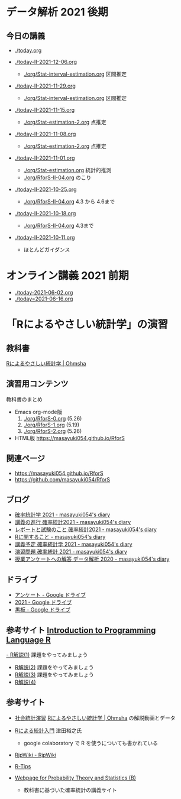 #+property: header-arg:R :session t :results output :exports both
* データ解析 2021 後期

** 今日の講義
   - [[./today.org]]
     
   - [[./today-II-2021-12-06.org]]
     - [[./org/Stat-interval-estimation.org]] 区間推定

   - [[./today-II-2021-11-29.org]]
     - [[./org/Stat-interval-estimation.org]] 区間推定

   - [[./today-II-2021-11-15.org]]
     - [[./org/Stat-estimation-2.org]] 点推定

   - [[./today-II-2021-11-08.org]]
     - [[./org/Stat-estimation-2.org]] 点推定

   - [[./today-II-2021-11-01.org]]      
     - [[./org/Stat-estimation.org]] 統計的推測
     - [[./org/RforS-II-04.org]] のこり


   - [[./today-II-2021-10-25.org]] 
     - [[./org/RforS-II-04.org]] 4.3 から 4.6まで

   - [[./today-II-2021-10-18.org]]
     - [[./org/RforS-II-04.org]] 4.3まで
       
   - [[./today-II-2021-10-11.org]]
     - ほとんどガイダンス

* オンライン講義 2021 前期

  - [[./today-2021-06-02.org]]
  - [[./today=2021-06-16.org]]  


* 「Rによるやさしい統計学」の演習

** 教科書

   [[https://www.ohmsha.co.jp/book/9784274067105/][Rによるやさしい統計学 | Ohmsha]]

** 演習用コンテンツ

   教科書のまとめ
   
   - Emacs org-mode版
     0. [[./org/RforS-0.org]] (5.26)
     1. [[./org/RforS-1.org]] (5.19)
     2. [[./org/RforS-2.org]] (5.26)	

   - HTML版 https://masayuki054.github.io/RforS

** 関連ページ
- https://masayuki054.github.io/RforS
- https://github.com/masayuki054/RforS  

** ブログ
  
- [[http://masayuki054.hatenablog.com/entry/2021/04/20/192843][確率統計学 2021 - masayuki054's diary]]
- [[http://masayuki054.hatenablog.com/entry/2021/04/20/202703][講義の進行 確率統計2021 - masayuki054's diary]]
- [[http://masayuki054.hatenablog.com/entry/2021/04/28/083025][レポートと試験のこと 確率統計2021 - masayuki054's diary]]  
- [[http://masayuki054.hatenablog.com/entry/2021/04/20/190718][Rに関すること - masayuki054's diary]]
- [[http://masayuki054.hatenablog.com/entry/2021/04/20/193244][講義予定 確率統計学 2021 - masayuki054's diary]]
- [[http://masayuki054.hatenablog.com/entry/2021/04/20/213400][演習問題 確率統計 2021 - masayuki054's diary]]
- [[http://masayuki054.hatenablog.com/entry/2021/03/14/163010][授業アンケートへの解答 データ解析 2020 - masayuki054's diary]]


** ドライブ

- [[https://drive.google.com/drive/folders/1CLc4ys-Z1nBe0gZkicfWfPdXbYK1480w][アンケート - Google ドライブ]]   
- [[https://drive.google.com/drive/folders/1E3kil-he8dK0iGxrEpB4GIsxiJ1N7LKd][2021 - Google ドライブ]]
- [[https://drive.google.com/drive/u/0/folders/1deXv6LjZU3KXXCjeTJfR2YfB6KEsOtKy][黒板 - Google ドライブ]]
     

** 参考サイト  [[http://whitewell.sakura.ne.jp/R/contents.html][Introduction to Programming Language R]] 

  [[http://whitewell.sakura.ne.jp/R/Rintro-01.html][- R解説(1)]] 課題をやってみましょう
  - [[http://whitewell.sakura.ne.jp/R/Rintro-02.html][R解説(2)]] 課題をやってみましょう
  - [[http://whitewell.sakura.ne.jp/R/Rintro-03.html][R解説(3)]] 課題をやってみましょう
  - [[http://whitewell.sakura.ne.jp/R/Rintro-04.html][R解説(4)]]
   

** 参考サイト

   - [[http://www.cc.aoyama.ac.jp/~t41338/lecture/aoyama/stat2e/stat2e_top.html][社会統計演習]]    [[https://www.ohmsha.co.jp/book/9784274067105/][Rによるやさしい統計学 | Ohmsha]] の解説動画とデータ

   - [[https://htsuda.net/stats/][Rによる統計入門]] 津田裕之氏
     - google colaboratory で R を使うについても書かれている

   - [[http://www.okadajp.org/RWiki/][RjpWiki - RjpWiki]]

   - [[http://cse.naro.affrc.go.jp/takezawa/r-tips/r2.html][R-Tips]]

   - [[http://whitewell.sakura.ne.jp/R/][Webpage for Probability Theory and Statistics (B)]]
     - 教科書に基づいた確率統計の講義サイト
     
   
